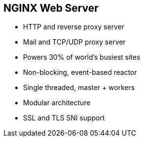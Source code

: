:scrollbar:
:data-uri:


== NGINX Web Server

* HTTP and reverse proxy server
* Mail and TCP/UDP proxy server
* Powers 30% of world's busiest sites
* Non-blocking, event-based reactor
* Single threaded, master + workers
* Modular architecture
* SSL and TLS SNI support

ifdef::showscript[]

Transcript:

APIcast is an NGINX-based API gateway used to integrate your internal and external API services with Red Hat 3scale API Management.

NGINX (engine x) is an HTTP and reverse proxy server, a mail proxy server, and a generic TCP/UDP proxy server. According to Netcraft, NGINX served or proxied 30.17% of the busiest sites in December 2017.

The architecture of NGINX is modular and event-based. NGINX has one master and several worker processes; worker processes run under an unprivileged user. The way NGINX and its modules work is determined in the configuration file. By default, the configuration file is named `nginx.conf`. 

NGINX uses multiplexing and event notifications heavily, and dedicates specific tasks to separate processes. Connections are processed in a highly efficient run-loop in a limited number of single-threaded processes called workers. Within each worker, NGINX can handle many thousands of concurrent connections and requests per second.

endif::showscript[]

